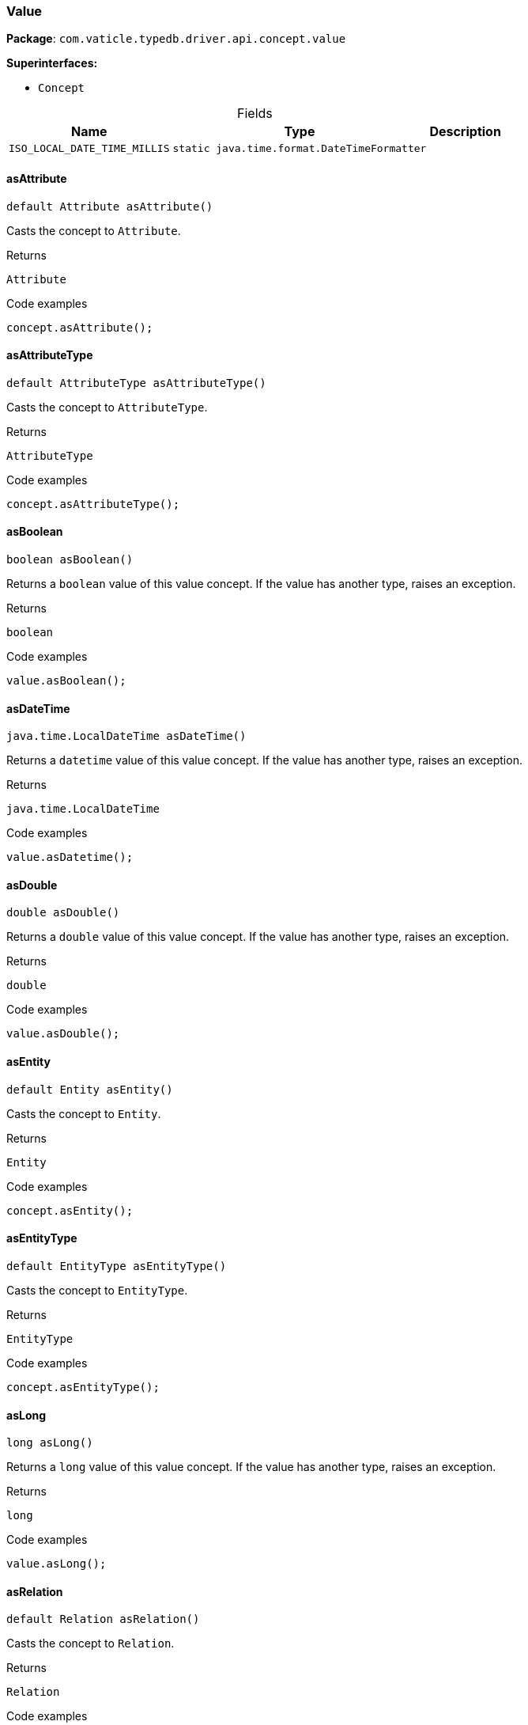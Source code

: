 [#_Value]
=== Value

*Package*: `com.vaticle.typedb.driver.api.concept.value`

*Superinterfaces:*

* `Concept`

[caption=""]
.Fields
// tag::properties[]
[cols="~,~,~"]
[options="header"]
|===
|Name |Type |Description
a| `ISO_LOCAL_DATE_TIME_MILLIS` a| `static java.time.format.DateTimeFormatter` a| 
|===
// end::properties[]

// tag::methods[]
[#_Value_asAttribute_]
==== asAttribute

[source,java]
----
default Attribute asAttribute()
----

Casts the concept to ``Attribute``. 


[caption=""]
.Returns
`Attribute`

[caption=""]
.Code examples
[source,java]
----
concept.asAttribute();
----

[#_Value_asAttributeType_]
==== asAttributeType

[source,java]
----
default AttributeType asAttributeType()
----

Casts the concept to ``AttributeType``. 


[caption=""]
.Returns
`AttributeType`

[caption=""]
.Code examples
[source,java]
----
concept.asAttributeType();
----

[#_Value_asBoolean_]
==== asBoolean

[source,java]
----
boolean asBoolean()
----

Returns a ``boolean`` value of this value concept. If the value has another type, raises an exception. 


[caption=""]
.Returns
`boolean`

[caption=""]
.Code examples
[source,java]
----
value.asBoolean();
----

[#_Value_asDateTime_]
==== asDateTime

[source,java]
----
java.time.LocalDateTime asDateTime()
----

Returns a ``datetime`` value of this value concept. If the value has another type, raises an exception. 


[caption=""]
.Returns
`java.time.LocalDateTime`

[caption=""]
.Code examples
[source,java]
----
value.asDatetime();
----

[#_Value_asDouble_]
==== asDouble

[source,java]
----
double asDouble()
----

Returns a ``double`` value of this value concept. If the value has another type, raises an exception. 


[caption=""]
.Returns
`double`

[caption=""]
.Code examples
[source,java]
----
value.asDouble();
----

[#_Value_asEntity_]
==== asEntity

[source,java]
----
default Entity asEntity()
----

Casts the concept to ``Entity``. 


[caption=""]
.Returns
`Entity`

[caption=""]
.Code examples
[source,java]
----
concept.asEntity();
----

[#_Value_asEntityType_]
==== asEntityType

[source,java]
----
default EntityType asEntityType()
----

Casts the concept to ``EntityType``. 


[caption=""]
.Returns
`EntityType`

[caption=""]
.Code examples
[source,java]
----
concept.asEntityType();
----

[#_Value_asLong_]
==== asLong

[source,java]
----
long asLong()
----

Returns a ``long`` value of this value concept. If the value has another type, raises an exception. 


[caption=""]
.Returns
`long`

[caption=""]
.Code examples
[source,java]
----
value.asLong();
----

[#_Value_asRelation_]
==== asRelation

[source,java]
----
default Relation asRelation()
----

Casts the concept to ``Relation``. 


[caption=""]
.Returns
`Relation`

[caption=""]
.Code examples
[source,java]
----
concept.asRelation();
----

[#_Value_asRelationType_]
==== asRelationType

[source,java]
----
default RelationType asRelationType()
----

Casts the concept to ``RelationType``. 


[caption=""]
.Returns
`RelationType`

[caption=""]
.Code examples
[source,java]
----
concept.asRelationType();
----

[#_Value_asRoleType_]
==== asRoleType

[source,java]
----
default RoleType asRoleType()
----

Casts the concept to ``RoleType``. 


[caption=""]
.Returns
`RoleType`

[caption=""]
.Code examples
[source,java]
----
concept.asRoleType();
----

[#_Value_asString_]
==== asString

[source,java]
----
java.lang.String asString()
----

Returns a ``string`` value of this value concept. If the value has another type, raises an exception. 


[caption=""]
.Returns
`java.lang.String`

[caption=""]
.Code examples
[source,java]
----
value.asString();
----

[#_Value_asThing_]
==== asThing

[source,java]
----
default Thing asThing()
----

Casts the concept to ``Thing``. 


[caption=""]
.Returns
`Thing`

[caption=""]
.Code examples
[source,java]
----
concept.asThing();
----

[#_Value_asThingType_]
==== asThingType

[source,java]
----
default ThingType asThingType()
----

Casts the concept to ``ThingType``. 


[caption=""]
.Returns
`ThingType`

[caption=""]
.Code examples
[source,java]
----
concept.asThingType();
----

[#_Value_asType_]
==== asType

[source,java]
----
default Type asType()
----

Casts the concept to ``Type``. 


[caption=""]
.Returns
`Type`

[caption=""]
.Code examples
[source,java]
----
concept.asType();
----

[#_Value_asValue_]
==== asValue

[source,java]
----
default Value asValue()
----

Casts the concept to ``Value``. 


[caption=""]
.Returns
`Value`

[caption=""]
.Code examples
[source,java]
----
concept.asValue();
----

[#_Value_getType_]
==== getType

[source,java]
----
Value.Type getType()
----

Retrieves the ``Value.Type`` of this value concept. 


[caption=""]
.Returns
`Value.Type`

[caption=""]
.Code examples
[source,java]
----
value.getType()
----

[#_Value_isAttribute_]
==== isAttribute

[source,java]
----
@CheckReturnValue
default boolean isAttribute()
----

Checks if the concept is an ``Attribute``. 


[caption=""]
.Returns
`boolean`

[caption=""]
.Code examples
[source,java]
----
concept.isAttribute();
----

[#_Value_isAttributeType_]
==== isAttributeType

[source,java]
----
@CheckReturnValue
default boolean isAttributeType()
----

Checks if the concept is an ``AttributeType``. 


[caption=""]
.Returns
`boolean`

[caption=""]
.Code examples
[source,java]
----
concept.isAttributeType();
----

[#_Value_isBoolean_]
==== isBoolean

[source,java]
----
boolean isBoolean()
----

Returns ``True`` if the value which this value concept holds is of type ``boolean``. Otherwise, returns ``false``. 


[caption=""]
.Returns
`boolean`

[caption=""]
.Code examples
[source,java]
----
value.isBoolean()
----

[#_Value_isDateTime_]
==== isDateTime

[source,java]
----
boolean isDateTime()
----

Returns ``True`` if the value which this value concept holds is of type ``datetime``. Otherwise, returns ``false``. 


[caption=""]
.Returns
`boolean`

[caption=""]
.Code examples
[source,java]
----
value.isDatetime();
----

[#_Value_isDouble_]
==== isDouble

[source,java]
----
boolean isDouble()
----

Returns ``True`` if the value which this value concept holds is of type ``double``. Otherwise, returns ``false``. 


[caption=""]
.Returns
`boolean`

[caption=""]
.Code examples
[source,java]
----
value.isDouble();
----

[#_Value_isEntity_]
==== isEntity

[source,java]
----
@CheckReturnValue
default boolean isEntity()
----

Checks if the concept is an ``Entity``. 


[caption=""]
.Returns
`boolean`

[caption=""]
.Code examples
[source,java]
----
concept.isEntity();
----

[#_Value_isEntityType_]
==== isEntityType

[source,java]
----
@CheckReturnValue
default boolean isEntityType()
----

Checks if the concept is an ``EntityType``. 


[caption=""]
.Returns
`boolean`

[caption=""]
.Code examples
[source,java]
----
concept.isEntityType();
----

[#_Value_isLong_]
==== isLong

[source,java]
----
boolean isLong()
----

Returns ``True`` if the value which this value concept holds is of type ``long``. Otherwise, returns ``false``. 


[caption=""]
.Returns
`boolean`

[caption=""]
.Code examples
[source,java]
----
value.isLong();
----

[#_Value_isRelation_]
==== isRelation

[source,java]
----
@CheckReturnValue
default boolean isRelation()
----

Checks if the concept is a ``Relation``. 


[caption=""]
.Returns
`boolean`

[caption=""]
.Code examples
[source,java]
----
concept.isRelation();
----

[#_Value_isRelationType_]
==== isRelationType

[source,java]
----
@CheckReturnValue
default boolean isRelationType()
----

Checks if the concept is a ``RelationType``. 


[caption=""]
.Returns
`boolean`

[caption=""]
.Code examples
[source,java]
----
concept.isRelationType();
----

[#_Value_isRoleType_]
==== isRoleType

[source,java]
----
@CheckReturnValue
default boolean isRoleType()
----

Checks if the concept is a ``RoleType``. 


[caption=""]
.Returns
`boolean`

[caption=""]
.Code examples
[source,java]
----
concept.isRoleType();
----

[#_Value_isString_]
==== isString

[source,java]
----
boolean isString()
----

Returns ``True`` if the value which this value concept holds is of type ``string``. Otherwise, returns ``false``. 


[caption=""]
.Returns
`boolean`

[caption=""]
.Code examples
[source,java]
----
value.isString();
----

[#_Value_isThing_]
==== isThing

[source,java]
----
@CheckReturnValue
default boolean isThing()
----

Checks if the concept is a ``Thing``. 


[caption=""]
.Returns
`boolean`

[caption=""]
.Code examples
[source,java]
----
concept.isThing();
----

[#_Value_isThingType_]
==== isThingType

[source,java]
----
@CheckReturnValue
default boolean isThingType()
----

Checks if the concept is a ``ThingType``. 


[caption=""]
.Returns
`boolean`

[caption=""]
.Code examples
[source,java]
----
concept.isThingType();
----

[#_Value_isType_]
==== isType

[source,java]
----
@CheckReturnValue
default boolean isType()
----

Checks if the concept is a ``Type``. 


[caption=""]
.Returns
`boolean`

[caption=""]
.Code examples
[source,java]
----
concept.isType();
----

[#_Value_isValue_]
==== isValue

[source,java]
----
default boolean isValue()
----

Checks if the concept is a ``Value``. 


[caption=""]
.Returns
`boolean`

[caption=""]
.Code examples
[source,java]
----
concept.isValue();
----

// end::methods[]

